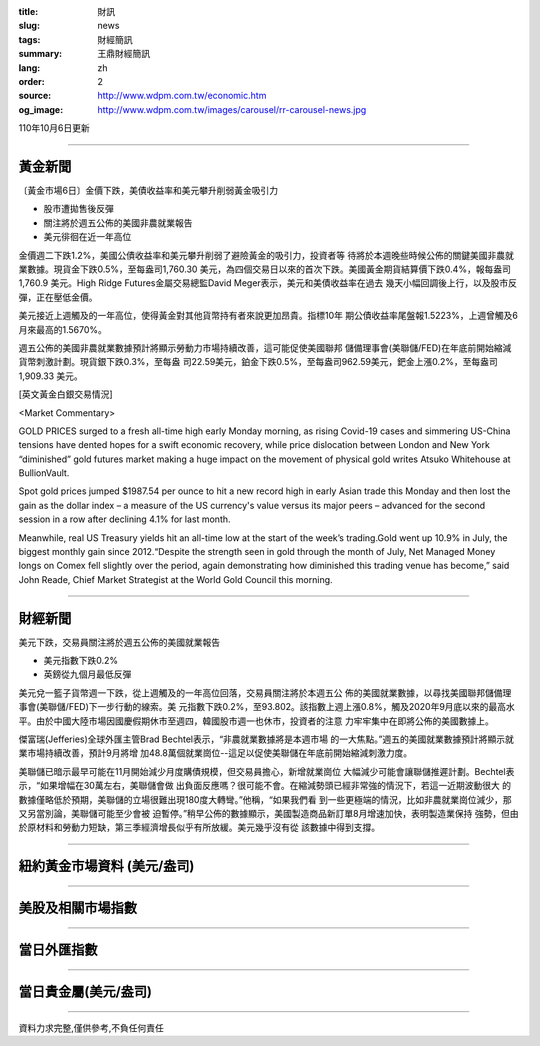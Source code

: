 :title: 財訊
:slug: news
:tags: 財經簡訊
:summary: 王鼎財經簡訊
:lang: zh
:order: 2
:source: http://www.wdpm.com.tw/economic.htm
:og_image: http://www.wdpm.com.tw/images/carousel/rr-carousel-news.jpg

110年10月6日更新

----

黃金新聞
++++++++

〔黃金市場6日〕金價下跌，美債收益率和美元攀升削弱黃金吸引力

* 股市遭拋售後反彈
* 關注將於週五公佈的美國非農就業報告
* 美元徘徊在近一年高位

金價週二下跌1.2%，美國公債收益率和美元攀升削弱了避險黃金的吸引力，投資者等
待將於本週晚些時候公佈的關鍵美國非農就業數據。現貨金下跌0.5%，至每盎司1,760.30
美元，為四個交易日以來的首次下跌。美國黃金期貨結算價下跌0.4%，報每盎司1,760.9
美元。High Ridge Futures金屬交易總監David Meger表示，美元和美債收益率在過去
幾天小幅回調後上行，以及股市反彈，正在壓低金價。

美元接近上週觸及的一年高位，使得黃金對其他貨幣持有者來說更加昂貴。指標10年
期公債收益率尾盤報1.5223%，上週曾觸及6月來最高的1.5670%。

週五公佈的美國非農就業數據預計將顯示勞動力市場持續改善，這可能促使美國聯邦
儲備理事會(美聯儲/FED)在年底前開始縮減貨幣刺激計劃。現貨銀下跌0.3%，至每盎
司22.59美元，鉑金下跌0.5%，至每盎司962.59美元，鈀金上漲0.2%，至每盎司1,909.33
美元。




[英文黃金白銀交易情況]

<Market Commentary>

GOLD PRICES surged to a fresh all-time high early Monday morning, as 
rising Covid-19 cases and simmering US-China tensions have dented hopes 
for a swift economic recovery, while price dislocation between London and 
New York “diminished” gold futures market making a huge impact on the 
movement of physical gold writes Atsuko Whitehouse at BullionVault.
 
Spot gold prices jumped $1987.54 per ounce to hit a new record high in 
early Asian trade this Monday and then lost the gain as the dollar 
index – a measure of the US currency's value versus its major 
peers – advanced for the second session in a row after declining 4.1% 
for last month.
 
Meanwhile, real US Treasury yields hit an all-time low at the start of 
the week’s trading.Gold went up 10.9% in July, the biggest monthly gain 
since 2012.“Despite the strength seen in gold through the month of July, 
Net Managed Money longs on Comex fell slightly over the period, again 
demonstrating how diminished this trading venue has become,” said John 
Reade, Chief Market Strategist at the World Gold Council this morning.

----

財經新聞
++++++++
美元下跌，交易員關注將於週五公佈的美國就業報告

* 美元指數下跌0.2%
* 英鎊從九個月最低反彈

美元兌一籃子貨幣週一下跌，從上週觸及的一年高位回落，交易員關注將於本週五公
佈的美國就業數據，以尋找美國聯邦儲備理事會(美聯儲/FED)下一步行動的線索。美
元指數下跌0.2%，至93.802。該指數上週上漲0.8%，觸及2020年9月底以來的最高水
平。由於中國大陸市場因國慶假期休市至週四，韓國股市週一也休市，投資者的注意
力牢牢集中在即將公佈的美國數據上。

傑富瑞(Jefferies)全球外匯主管Brad Bechtel表示，“非農就業數據將是本週市場
的一大焦點。”週五的美國就業數據預計將顯示就業市場持續改善，預計9月將增
加48.8萬個就業崗位--這足以促使美聯儲在年底前開始縮減刺激力度。

美聯儲已暗示最早可能在11月開始減少月度購債規模，但交易員擔心，新增就業崗位
大幅減少可能會讓聯儲推遲計劃。Bechtel表示，“如果增幅在30萬左右，美聯儲會做
出負面反應嗎？很可能不會。在縮減勢頭已經非常強的情況下，若這一近期波動很大
的數據僅略低於預期，美聯儲的立場很難出現180度大轉彎。”他稱，“如果我們看
到一些更極端的情況，比如非農就業崗位減少，那又另當別論，美聯儲可能至少會被
迫暫停。”稍早公佈的數據顯示，美國製造商品新訂單8月增速加快，表明製造業保持
強勢，但由於原材料和勞動力短缺，第三季經濟增長似乎有所放緩。美元幾乎沒有從
該數據中得到支撐。




            


----

紐約黃金市場資料 (美元/盎司)
++++++++++++++++++++++++++++

.. raw:: html

  <A HREF="http://www.kitco.com/connecting.html">
  <IMG SRC="http://www.kitconet.com/images/quotes_4b2.gif" BORDER="0" ALT="[Most Recent Quotes from www.kitco.com]">
  </A>

----

美股及相關市場指數
++++++++++++++++++

.. raw:: html

  <!-- TradingView Widget BEGIN -->
  <div class="tradingview-widget-container">
    <div class="tradingview-widget-container__widget"></div>
    <div class="tradingview-widget-copyright"><a href="https://tw.tradingview.com/markets/indices/" rel="noopener" target="_blank"><span class="blue-text">指數行情</span></a>由TradingView提供</div>
    <script type="text/javascript" src="https://s3.tradingview.com/external-embedding/embed-widget-market-quotes.js" async>
    {
    "title": "指數",
    "width": 770,
    "height": 450,
    "locale": "zh_TW",
    "symbolsGroups": [
      {
        "name": "美國和加拿大",
        "symbols": [
          {
            "name": "FOREXCOM:SPXUSD",
            "displayName": "標準普爾500"
          },
          {
            "name": "FOREXCOM:NSXUSD",
            "displayName": "納斯達克100指數"
          },
          {
            "name": "CME_MINI:ES1!",
            "displayName": "E-迷你 標普指數期貨"
          },
          {
            "name": "INDEX:DXY",
            "displayName": "美元指數"
          },
          {
            "name": "FOREXCOM:DJI",
            "displayName": "道瓊斯 30"
          }
        ]
      },
      {
        "name": "歐洲",
        "symbols": [
          {
            "name": "INDEX:SX5E",
            "displayName": "歐元藍籌50"
          },
          {
            "name": "FOREXCOM:UKXGBP",
            "displayName": "富時100"
          },
          {
            "name": "INDEX:DEU30",
            "displayName": "德國DAX指數"
          },
          {
            "name": "INDEX:CAC40",
            "displayName": "法國 CAC 40 指數"
          },
          {
            "name": "INDEX:SMI"
          }
        ]
      },
      {
        "name": "亞太",
        "symbols": [
          {
            "name": "INDEX:NKY",
            "displayName": "日經225"
          },
          {
            "name": "INDEX:HSI",
            "displayName": "恆生"
          },
          {
            "name": "BSE:SENSEX",
            "displayName": "印度孟買指數"
          },
          {
            "name": "BSE:BSE500"
          },
          {
            "name": "INDEX:KSIC",
            "displayName": "韓國Kospi綜合指數"
          }
        ]
      }
    ],
    "colorTheme": "light"
  }
    </script>
  </div>
  <!-- TradingView Widget END -->

----

當日外匯指數
++++++++++++

.. raw:: html

  <!-- TradingView Widget BEGIN -->
  <div class="tradingview-widget-container">
    <div class="tradingview-widget-container__widget"></div>
    <div class="tradingview-widget-copyright"><a href="https://tw.tradingview.com/markets/currencies/forex-cross-rates/" rel="noopener" target="_blank"><span class="blue-text">外匯匯率</span></a>由TradingView提供</div>
    <script type="text/javascript" src="https://s3.tradingview.com/external-embedding/embed-widget-forex-cross-rates.js" async>
    {
    "width": "100%",
    "height": "100%",
    "currencies": [
      "EUR",
      "USD",
      "JPY",
      "GBP",
      "CNY",
      "TWD"
    ],
    "isTransparent": false,
    "colorTheme": "light",
    "locale": "zh_TW"
  }
    </script>
  </div>
  <!-- TradingView Widget END -->

----

當日貴金屬(美元/盎司)
+++++++++++++++++++++

.. raw:: html 

  <A HREF="http://www.kitco.com/connecting.html">
  <IMG SRC="http://www.kitconet.com/images/quotes_7a.gif" BORDER="0" ALT="[Most Recent Quotes from www.kitco.com]">
  </A>

----

資料力求完整,僅供參考,不負任何責任
